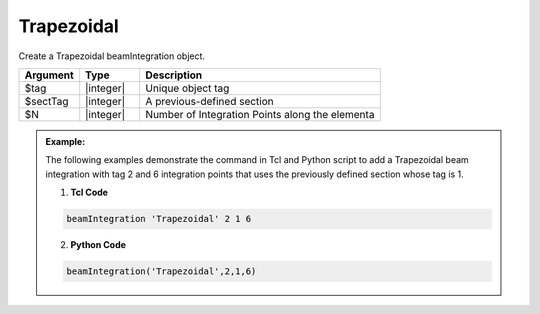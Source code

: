 

Trapezoidal
^^^^^^^^^^^

Create a Trapezoidal beamIntegration object.

.. function:: beamIntegration 'Trapezoidal' tag secTag N

.. csv-table::
   :header: "Argument", "Type", "Description"
   :widths: 10, 10, 40

   "$tag",       "|integer|",    "Unique object tag"
   "$sectTag",   "|integer|",    "A previous-defined section"
   "$N",         "|integer|",    "Number of Integration Points along the elementa"
   

.. admonition:: Example:

   The following examples demonstrate the command in Tcl and Python script to add a Trapezoidal beam integration with tag 2 and 6 integration points that uses the previously defined section whose tag is 1.

   1. **Tcl Code**

   .. code-block:: tcl

      beamIntegration 'Trapezoidal' 2 1 6


   2. **Python Code**

   .. code-block:: python

      beamIntegration('Trapezoidal',2,1,6)



